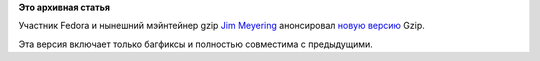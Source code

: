 .. title: Вышел gzip 1.5
.. slug: Вышел-gzip-15
.. date: 2012-06-18 13:03:53
.. tags:
.. category:
.. link:
.. description:
.. type: text
.. author: Peter Lemenkov

**Это архивная статья**


Участник Fedora и нынешний мэйнтейнер gzip `Jim
Meyering <http://www.ohloh.net/accounts/meyering>`__ анонсировал `новую
версию <http://savannah.gnu.org/forum/forum.php?forum_id=7275>`__ Gzip.

Эта версия включает только багфиксы и полностью совместима с
предыдущими.

